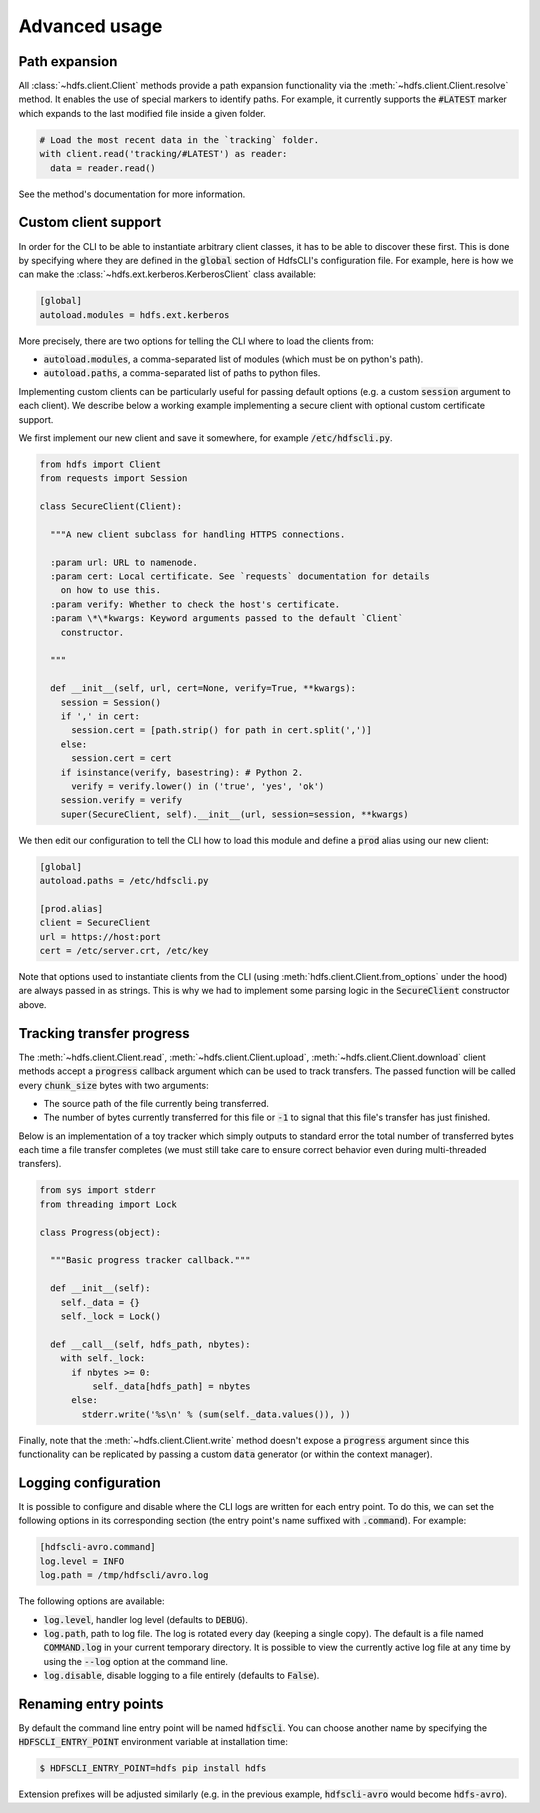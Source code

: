 .. default-role:: code


.. _advanced_usage:

Advanced usage
==============


Path expansion
--------------

All :class:`~hdfs.client.Client` methods provide a path expansion functionality 
via the :meth:`~hdfs.client.Client.resolve` method. It enables the use of 
special markers to identify paths. For example, it currently supports the 
`#LATEST` marker which expands to the last modified file inside a given folder.

.. code-block:: python

  # Load the most recent data in the `tracking` folder.
  with client.read('tracking/#LATEST') as reader:
    data = reader.read()

See the method's documentation for more information.


.. _custom_client:

Custom client support
---------------------

In order for the CLI to be able to instantiate arbitrary client classes, it has 
to be able to discover these first. This is done by specifying where they are 
defined in the `global` section of HdfsCLI's configuration file. For example, 
here is how we can make the :class:`~hdfs.ext.kerberos.KerberosClient` class 
available:

.. code-block:: cfg

  [global]
  autoload.modules = hdfs.ext.kerberos

More precisely, there are two options for telling the CLI where to load the 
clients from:

+ `autoload.modules`, a comma-separated list of modules (which must be on 
  python's path).
+ `autoload.paths`, a comma-separated list of paths to python files.

Implementing custom clients can be particularly useful for passing default 
options (e.g. a custom `session` argument to each client). We describe below a 
working example implementing a secure client with optional custom certificate 
support.

We first implement our new client and save it somewhere, for example 
`/etc/hdfscli.py`.

.. code-block:: python

  from hdfs import Client
  from requests import Session

  class SecureClient(Client):

    """A new client subclass for handling HTTPS connections.

    :param url: URL to namenode.
    :param cert: Local certificate. See `requests` documentation for details
      on how to use this.
    :param verify: Whether to check the host's certificate.
    :param \*\*kwargs: Keyword arguments passed to the default `Client` 
      constructor.

    """

    def __init__(self, url, cert=None, verify=True, **kwargs):
      session = Session()
      if ',' in cert:
        session.cert = [path.strip() for path in cert.split(',')]
      else:
        session.cert = cert
      if isinstance(verify, basestring): # Python 2.
        verify = verify.lower() in ('true', 'yes', 'ok')
      session.verify = verify
      super(SecureClient, self).__init__(url, session=session, **kwargs)

We then edit our configuration to tell the CLI how to load this module and 
define a `prod` alias using our new client:

.. code-block:: cfg

  [global]
  autoload.paths = /etc/hdfscli.py

  [prod.alias]
  client = SecureClient
  url = https://host:port
  cert = /etc/server.crt, /etc/key


Note that options used to instantiate clients from the CLI (using 
:meth:`hdfs.client.Client.from_options` under the hood) are always passed in as 
strings. This is why we had to implement some parsing logic in the 
`SecureClient` constructor above.


Tracking transfer progress
--------------------------

The :meth:`~hdfs.client.Client.read`, :meth:`~hdfs.client.Client.upload`, 
:meth:`~hdfs.client.Client.download` client methods accept a `progress` 
callback argument which can be used to track transfers. The passed function 
will be called every `chunk_size` bytes with two arguments:

+ The source path of the file currently being transferred.
+ The number of bytes currently transferred for this file or `-1` to signal 
  that this file's transfer has just finished.

Below is an implementation of a toy tracker which simply outputs to standard 
error the total number of transferred bytes each time a file transfer completes 
(we must still take care to ensure correct behavior even during multi-threaded 
transfers).

.. code-block:: python

  from sys import stderr
  from threading import Lock

  class Progress(object):

    """Basic progress tracker callback."""

    def __init__(self):
      self._data = {}
      self._lock = Lock()

    def __call__(self, hdfs_path, nbytes):
      with self._lock:
        if nbytes >= 0:
            self._data[hdfs_path] = nbytes
        else:
          stderr.write('%s\n' % (sum(self._data.values()), ))

Finally, note that the :meth:`~hdfs.client.Client.write` method doesn't expose 
a `progress` argument since this functionality can be replicated by passing a 
custom `data` generator (or within the context manager).


Logging configuration
---------------------

It is possible to configure and disable where the CLI logs are written for each 
entry point. To do this, we can set the following options in its corresponding 
section (the entry point's name suffixed with `.command`). For example:

.. code-block:: cfg

  [hdfscli-avro.command]
  log.level = INFO
  log.path = /tmp/hdfscli/avro.log

The following options are available:

+ `log.level`, handler log level (defaults to `DEBUG`).
+ `log.path`, path to log file. The log is rotated every day (keeping a single 
  copy). The default is a file named `COMMAND.log` in your current temporary 
  directory. It is possible to view the currently active log file at any time 
  by using the `--log` option at the command line.
+ `log.disable`, disable logging to a file entirely (defaults to `False`).


Renaming entry points
---------------------

By default the command line entry point will be named `hdfscli`. You can choose 
another name by specifying the `HDFSCLI_ENTRY_POINT` environment variable at 
installation time:

.. code-block:: bash

  $ HDFSCLI_ENTRY_POINT=hdfs pip install hdfs

Extension prefixes will be adjusted similarly (e.g. in the previous example, 
`hdfscli-avro` would become `hdfs-avro`).
